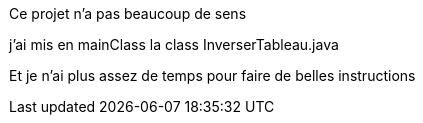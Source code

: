 Ce projet n'a pas beaucoup de sens 

j'ai mis en mainClass la class InverserTableau.java

Et je n'ai plus assez de temps pour faire de belles instructions